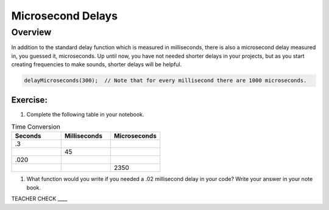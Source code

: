 Microsecond Delays
==========================

Overview
--------

In addition to the standard delay function which is measured in milliseconds, there is also a microsecond delay measured in, you guessed it, microseconds. Up until now, you have not needed shorter delays in your projects, but as you start creating frequencies to make sounds, shorter delays will be helpful.

.. code-block:: c

  delayMicroseconds(300);  // Note that for every millisecond there are 1000 microseconds. 

Exercise:
~~~~~~~~~

#. Complete the following table in your notebook.

.. list-table:: Time Conversion
   :widths: 25 25 25
   :header-rows: 1

   * - Seconds
     - Milliseconds
     - Microseconds
     
   * - .3
     - 
     - 
     
   * - 
     - 45
     - 
   * - .020
     - 
     -
   * - 
     - 
     - 2350


#. What function would you write if you needed a .02 millisecond delay in your code? Write your answer in your note book.

TEACHER CHECK \_\_\_\_
